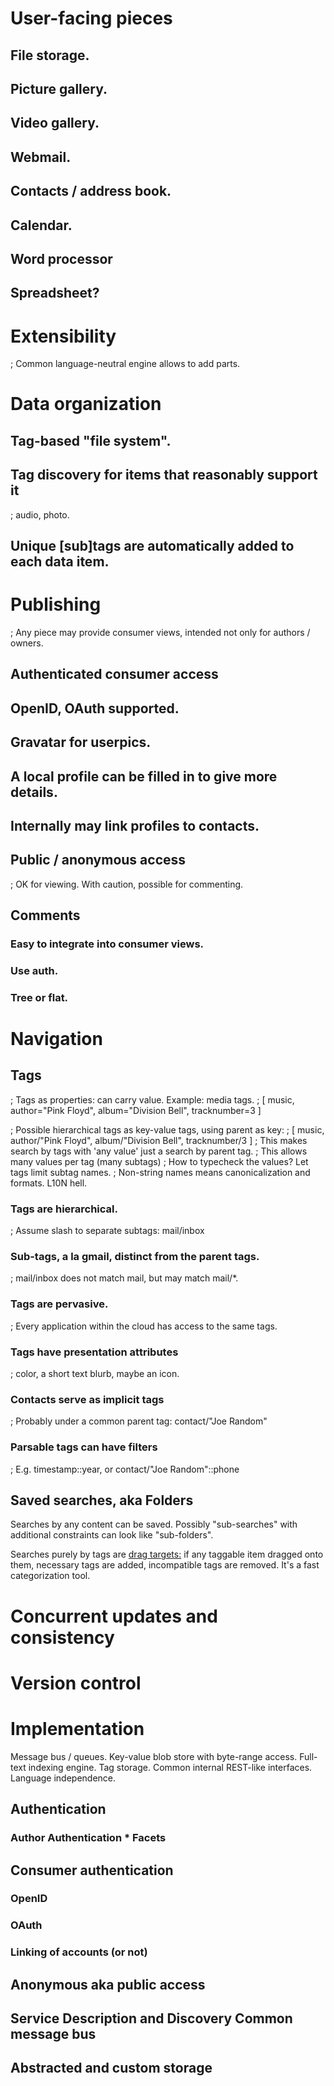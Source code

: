 # Personal Cloud

* User-facing pieces

** File storage.
** Picture gallery.
** Video gallery.

** Webmail.
** Contacts / address book.
** Calendar.

** Word processor
** Spreadsheet?

* Extensibility

  ; Common language-neutral engine allows to add parts.

* Data organization

** Tag-based "file system".
** Tag discovery for items that reasonably support it
   ; audio, photo.
** Unique [sub]tags are automatically added to each data item.

* Publishing
  ; Any piece may provide consumer views, intended not only for authors / owners.

** Authenticated consumer access
** OpenID, OAuth supported.
** Gravatar for userpics.
** A local profile can be filled in to give more details.
** Internally may link profiles to contacts.

** Public / anonymous access
   ; OK for viewing.  With caution, possible for commenting.

** Comments
*** Easy to integrate into consumer views.
*** Use auth.
*** Tree or flat.

* Navigation

** Tags
   ; Tags as properties: can carry value. Example: media tags.
   ; [ music, author="Pink Floyd", album="Division Bell", tracknumber=3 ]
# How to reconcile with non-valued tags?
   ; Possible hierarchical tags as key-value tags, using parent as key:
   ; [ music, author/"Pink Floyd", album/"Division Bell", tracknumber/3 ]
   ; This makes search by tags with 'any value' just a search by parent tag.
   ; This allows many values per tag (many subtags)
   ; How to typecheck the values? Let tags limit subtag names.
   ; Non-string names means canonicalization and formats. L10N hell.
*** Tags are hierarchical.
    ; Assume slash to separate subtags: mail/inbox
*** Sub-tags, a la gmail, distinct from the parent tags.
    ; mail/inbox does not match mail, but may match mail/*.
*** Tags are pervasive.
    ; Every application within the cloud has access to the same tags.
*** Tags have presentation attributes
    ; color, a short text blurb, maybe an icon.
*** Contacts serve as implicit tags
    ; Probably under a common parent tag: contact/"Joe Random"

*** Parsable tags can have filters
    ; E.g. timestamp::year, or contact/"Joe Random"::phone

** Saved searches, aka Folders

Searches by any content can be saved. Possibly "sub-searches" with additional
constraints can look like "sub-folders".

Searches purely by tags are _drag targets:_ if any taggable item dragged onto
them, necessary tags are added, incompatible tags are removed. It's a fast
categorization tool.

* Concurrent updates and consistency

* Version control

* Implementation

Message bus / queues.
Key-value blob store with byte-range access.
Full-text indexing engine.
Tag storage.
Common internal REST-like interfaces.
Language independence.

** Authentication

*** Author Authentication * Facets

** Consumer authentication
*** OpenID
*** OAuth
*** Linking of accounts (or not)

** Anonymous aka public access

** Service Description and Discovery Common message bus

** Abstracted and custom storage


